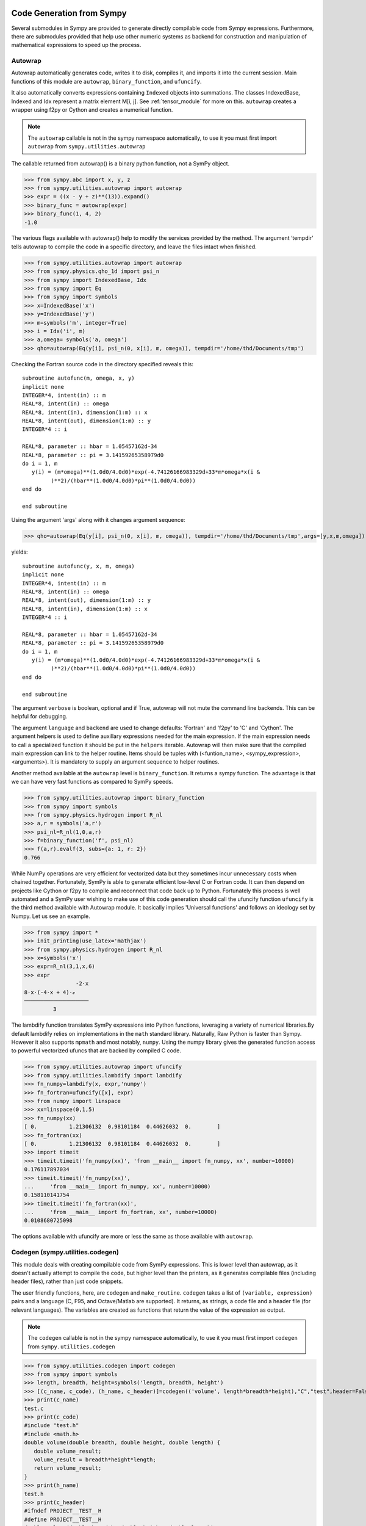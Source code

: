 ==========================
Code Generation from Sympy
==========================
Several submodules in Sympy are provided to generate directly compilable 
code from Sympy expressions. Furthermore, there are submodules provided 
that help use other numeric systems as backend for construction and 
manipulation of mathematical expressions to speed up the process.

Autowrap
--------
Autowrap automatically generates code, writes it to disk, compiles it, 
and imports it into the current session. Main functions of this module are 
``autowrap``, ``binary_function``, and ``ufuncify``.

It also automatically converts expressions containing ``Indexed`` objects 
into summations. The classes IndexedBase, Indexed and Idx represent a matrix 
element M[i, j]. See :ref:`tensor_module` for more on this.
``autowrap`` creates a wrapper using f2py or Cython and creates a numerical 
function.

.. note:: The ``autowrap`` callable is not in the sympy namespace automatically,
   to use it you must first import ``autowrap`` from ``sympy.utilities.autowrap``


The callable returned from autowrap() is a binary python function, not a 
SymPy object.

>>> from sympy.abc import x, y, z
>>> from sympy.utilities.autowrap import autowrap
>>> expr = ((x - y + z)**(13)).expand()
>>> binary_func = autowrap(expr)
>>> binary_func(1, 4, 2)
-1.0

The various flags available with autowrap() help to modify the services 
provided by the method. 
The argument ‘tempdir’ tells autowrap to compile the code in a specific 
directory, and leave the files intact when finished.

>>> from sympy.utilities.autowrap import autowrap
>>> from sympy.physics.qho_1d import psi_n
>>> from sympy import IndexedBase, Idx
>>> from sympy import Eq
>>> from sympy import symbols
>>> x=IndexedBase('x')
>>> y=IndexedBase('y')
>>> m=symbols('m', integer=True)
>>> i = Idx('i', m)
>>> a,omega= symbols('a, omega')
>>> qho=autowrap(Eq(y[i], psi_n(0, x[i], m, omega)), tempdir='/home/thd/Documents/tmp')

Checking the Fortran source code in the directory specified reveals this::

    subroutine autofunc(m, omega, x, y)
    implicit none
    INTEGER*4, intent(in) :: m
    REAL*8, intent(in) :: omega
    REAL*8, intent(in), dimension(1:m) :: x
    REAL*8, intent(out), dimension(1:m) :: y
    INTEGER*4 :: i

    REAL*8, parameter :: hbar = 1.05457162d-34
    REAL*8, parameter :: pi = 3.14159265358979d0
    do i = 1, m
       y(i) = (m*omega)**(1.0d0/4.0d0)*exp(-4.74126166983329d+33*m*omega*x(i &
             )**2)/(hbar**(1.0d0/4.0d0)*pi**(1.0d0/4.0d0))
    end do

    end subroutine

Using the argument 'args' along with it changes argument sequence:

>>> qho=autowrap(Eq(y[i], psi_n(0, x[i], m, omega)), tempdir='/home/thd/Documents/tmp',args=[y,x,m,omega])

yields::

    subroutine autofunc(y, x, m, omega)
    implicit none
    INTEGER*4, intent(in) :: m
    REAL*8, intent(in) :: omega
    REAL*8, intent(out), dimension(1:m) :: y
    REAL*8, intent(in), dimension(1:m) :: x
    INTEGER*4 :: i

    REAL*8, parameter :: hbar = 1.05457162d-34
    REAL*8, parameter :: pi = 3.14159265358979d0
    do i = 1, m
       y(i) = (m*omega)**(1.0d0/4.0d0)*exp(-4.74126166983329d+33*m*omega*x(i &
             )**2)/(hbar**(1.0d0/4.0d0)*pi**(1.0d0/4.0d0))
    end do

    end subroutine

The argument ``verbose`` is boolean, optional and if True, autowrap 
will not mute the command line backends. This can be helpful for debugging.

The argument ``language`` and ``backend`` are used to change defaults: 'Fortran'
and 'f2py' to 'C' and 'Cython'.
The argument helpers is used to define auxillary expressions needed for the main 
expression. If the main expression needs to call a specialized function it should 
be put in the ``helpers`` iterable. Autowrap will then make sure that the
compiled main expression can link to the helper routine. Items should
be tuples with (<funtion_name>, <sympy_expression>, <arguments>). It is mandatory 
to supply an argument sequence to helper routines.

Another method available at the ``autowrap`` level is ``binary_function``. It returns 
a sympy function. The advantage is that we can have very fast functions as compared
to SymPy speeds.

>>> from sympy.utilities.autowrap import binary_function
>>> from sympy import symbols
>>> from sympy.physics.hydrogen import R_nl
>>> a,r = symbols('a,r')
>>> psi_nl=R_nl(1,0,a,r)
>>> f=binary_function('f', psi_nl)
>>> f(a,r).evalf(3, subs={a: 1, r: 2})
0.766


While NumPy operations are very efficient for vectorized data but they sometimes incur 
unnecessary costs when chained together.  
Fortunately, SymPy is able to generate efficient low-level C or Fortran code. 
It can then depend on projects like Cython or f2py to compile and reconnect that 
code back up to Python. Fortunately this process is well automated and a SymPy user 
wishing to make use of this code generation should call the ufuncify function
``ufuncify`` is the third method available with Autowrap module. 
It basically implies 'Universal functions' and follows an ideology set by Numpy.
Let us see an example.

>>> from sympy import *
>>> init_printing(use_latex='mathjax')
>>> from sympy.physics.hydrogen import R_nl
>>> x=symbols('x')
>>> expr=R_nl(3,1,x,6)
>>> expr
                -2⋅x
8⋅x⋅(-4⋅x + 4)⋅ℯ    
────────────────────
         3          

The lambdify function translates SymPy expressions into Python functions, 
leveraging a variety of numerical libraries.By default lambdify relies 
on implementations in the ``math`` standard library. Naturally, Raw Python 
is faster than Sympy. However it also supports ``mpmath`` and most notably, 
``numpy``. Using the numpy library gives the generated function access to 
powerful vectorized ufuncs that are backed by compiled C code.

>>> from sympy.utilities.autowrap import ufuncify
>>> from sympy.utilities.lambdify import lambdify
>>> fn_numpy=lambdify(x, expr,'numpy')
>>> fn_fortran=ufuncify([x], expr)
>>> from numpy import linspace
>>> xx=linspace(0,1,5)
>>> fn_numpy(xx)
[ 0.          1.21306132  0.98101184  0.44626032  0.        ]
>>> fn_fortran(xx)
[ 0.          1.21306132  0.98101184  0.44626032  0.        ]
>>> import timeit
>>> timeit.timeit('fn_numpy(xx)', 'from __main__ import fn_numpy, xx', number=10000)
0.176117897034
>>> timeit.timeit('fn_numpy(xx)',
...     'from __main__ import fn_numpy, xx', number=10000)
0.158110141754
>>> timeit.timeit('fn_fortran(xx)',
...     'from __main__ import fn_fortran, xx', number=10000)
0.0108680725098

The options available with ufuncify are more or less the same as those 
available with ``autowrap``.

Codegen (sympy.utilities.codegen)
---------------------------------
This module deals with creating compilable code from SymPy expressions. 
This is lower level than autowrap, as it doesn't actually attempt to 
compile the code, but higher level than the printers, as it generates 
compilable files (including header files), rather than just code snippets.

The user friendly functions, here, are ``codegen`` and ``make_routine``.
``codegen`` takes a list of ``(variable, expression)`` pairs and a language 
(C, F95, and Octave/Matlab are supported). It returns, as strings, a code 
file and a header file (for relevant languages). The variables are created 
as functions that return the value of the expression as output.

.. note:: The ``codegen`` callable is not in the sympy namespace automatically,
   to use it you must first import ``codegen`` from ``sympy.utilities.codegen``


>>> from sympy.utilities.codegen import codegen
>>> from sympy import symbols
>>> length, breadth, height=symbols('length, breadth, height')
>>> [(c_name, c_code), (h_name, c_header)]=codegen(('volume', length*breadth*height),"C","test",header=False,empty=False)
>>> print(c_name)
test.c
>>> print(c_code)
#include "test.h"
#include <math.h>
double volume(double breadth, double height, double length) {
   double volume_result;
   volume_result = breadth*height*length;
   return volume_result;
}
>>> print(h_name)
test.h
>>> print(c_header)
#ifndef PROJECT__TEST__H
#define PROJECT__TEST__H
double volume(double breadth, double height, double length);
#endif

Various flags to ``codegen`` let you modify things like the project name
and global variables.

    name_expr : tuple, or list of tuples
        A single (name, expression) tuple or a list of (name, expression)
        tuples.  Each tuple corresponds to a routine.  If the expression is
        an equality (an instance of class Equality) the left hand side is
        considered an output argument.  If expression is an iterable, then
        the routine will have multiple outputs.

    language : string
        A string that indicates the source code language.  This is case
        insensitive.  Currently, 'C', 'F95' and 'Octave' are supported.
        'Octave' generates code compatible with both Octave and Matlab.

    prefix : string, optional
        A prefix for the names of the files that contain the source code.
        Language-dependent suffixes will be appended.  If omitted, the name
        of the first name_expr tuple is used.

    project : string, optional
        A project name, used for making unique preprocessor instructions.
        [default: "project"]

    to_files : bool, optional
        When True, the code will be written to one or more files with the
        given prefix, otherwise strings with the names and contents of
        these files are returned. [default: False]

    header : bool, optional
        When True, a header is written on top of each source file.
        [default: True]

    empty : bool, optional
        When True, empty lines are used to structure the code.
        [default: True]

    argument_sequence : iterable, optional
        Sequence of arguments for the routine in a preferred order.  A
        CodeGenError is raised if required arguments are missing.
        Redundant arguments are used without warning.  If omitted,
        arguments will be ordered alphabetically, but with all input
        aguments first, and then output or in-out arguments.

    global_vars : iterable, optional
        Sequence of global variables used by the routine.  Variables
        listed here will not show up as function arguments.

Here is an example.

>>> [(f_name, f_code), header]=codegen(
...     ("volume",length*breadth*height), "F95", header=True, empty=False,
...     argument_sequence=(breadth, length), global_vars=(height,))
>>> print(f_code)
!******************************************************************************
!*                    Code generated with sympy 0.7.7.dev                     *
!*                                                                            *
!*              See http://www.sympy.org/ for more information.               *
!*                                                                            *
!*                       This file is part of 'project'                       *
!******************************************************************************
REAL*8 function volume(breadth, length)
implicit none
REAL*8, intent(in) :: breadth
REAL*8, intent(in) :: length
volume = breadth*height*length
end function


``make_routine`` creates a ``Routine`` object, which represents an evaluation
routine for a set of expressions. This is only good for internal use by the CodeGen 
objects, as an intermediate representation from SymPy expression to generated code. 
It is not recommended to make a ``Routine`` object yourself. You should instead use 
``make_routine`` method. ``make_routine`` in turn calls the ``routine`` method of 
the CodeGen object depending upon the language of choice. This creates the internal 
objects representing assignments and so on, and creates the ``Routine`` class with them.

The various codegen objects such as ``Routine`` and ``Variable`` aren't SymPy 
objects (they don't subclass from Basic).

>>> from sympy.utilities.codegen import make_routine
>>> from sympy.physics.hydrogen import R_nl
>>> from sympy import *
>>> init_printing(use_latex='mathjax')
>>> x, y=symbols('x y')
>>> expr=R_nl(3,y,x,6)
>>> r=make_routine('my_routine',expr)
>>> [arg.result_var for arg in r.results]
[result₅₁₄₂₃₄₁₆₈₁₃₉₇₇₁₉₄₂₈]
>>> [arg.expr for arg in r.results]
⎡                ___________                                           ⎤
⎢          y    ╱ (-y + 2)!   -2⋅x                                     ⎥
⎢4⋅√6⋅(4⋅x) ⋅  ╱  ───────── ⋅ℯ    ⋅assoc_laguerre(-y + 2, 2⋅y + 1, 4⋅x)⎥
⎢            ╲╱    (y + 3)!                                            ⎥
⎢──────────────────────────────────────────────────────────────────────⎥
⎣                                  3                                   ⎦
>>> [arg.name for arg in r.arguments]
[x, y]

Another more complicated example with a mixture of specified and
automatically-assigned names.  Also has Matrix output.

>>> from sympy import Matrix
>>> r = make_routine('fcn', [x*y, Eq(f, 1), Eq(g, x + g), Matrix([[x, 2]])])
>>> [arg.result_var for arg in r.results]  
[result_5397460570204848505]
>>> [arg.expr for arg in r.results]
[x*y]
>>> [arg.name for arg in r.arguments]  
[x, y, f, g, out_8598435338387848786]

We can examine the various arguments more closely:

>>> from sympy.utilities.codegen import (InputArgument, OutputArgument,
...                                      InOutArgument)
>>> [a.name for a in r.arguments if isinstance(a, InputArgument)]
[x, y]

>>> [a.name for a in r.arguments if isinstance(a, OutputArgument)]  # doctest: +SKIP
[f, out_8598435338387848786]
>>> [a.expr for a in r.arguments if isinstance(a, OutputArgument)]
[1, Matrix([[x, 2]])]

>>> [a.name for a in r.arguments if isinstance(a, InOutArgument)]
[g]
>>> [a.expr for a in r.arguments if isinstance(a, InOutArgument)]
[g + x]

Code printers (sympy.printing)
------------------------------
This is where the meat of code generation is, the translation of SymPy
expressions to specific code.Supported languages are C (``ccode``), Fortran 95 (``fcode``), 
Javascript (``jscode``), Mathematica (``mathematica_code``), Octave/Matlab (``octave_code``), 
Python (print_python, which is actually more like a lightweight version 
of codegen for Python, and ``lambdarepr``, which supports many libraries 
(like NumPy), and theano, if that counts (``theano_code``).The code printers 
are special cases of the other prints in SymPy (str printer, pretty printer, etc.).

An important distinction is that the code printer has to deal with 
assignments (using the ``sympy.printing.codeprinter.Assignment`` object).This serves
as building blocks for the code printers and hence the ``codegen`` module.

>>> from sympy import symbols, MatrixSymbol, Matrix
>>> from sympy.printing.codeprinter import Assignment
>>> x, y, z = symbols('x y z')
>>> mat=Matrix([x, y, z]).T
>>> known_mat=MatrixSymbol('K',1,3)
>>> Assignment(known_mat, mat)
Assignment(K, Matrix([[x, y, z]]))
>>> Assignment(known_mat, mat).lhs
K
>>> Assignment(known_mat, mat).rhs
Matrix([[x, y, z]])

Examples:

>>> from sympy import ccode, symbols, Rational
>>> Z, k, e, r = symbols('Z k e r')
>>> expr=(Rational(-1, 2)*Z*k*(e**2)/r)
>>> expr
-Z*e**2*k/(2*r)
>>> ccode(expr)
'-1.0L/2.0L*Z*pow(e, 2)*k/r'
>>> ccode(expr, assign_to = "E")
'E = -1.0L/2.0L*Z*pow(e, 2)*k/r;'

``Piecewise`` expressions are converted into conditionals. If an
``assign_to`` variable is provided an if statement is created, otherwise
the ternary operator is used. Note that if the ``Piecewise`` lacks a
default term, represented by ``(expr, True)`` then an error will be thrown.
This is to prevent generating an expression that may not evaluate to
anything.

>>> from sympy import symbols, fcode, Piecewise
>>> x, tau=symbols('x, tau')
>>> expr = Piecewise((x + 1, x > 0), (x, True))
>>> print(fcode(expr, tau))
      if (x > 0) then
         tau = x + 1
      else
         tau = x
      end if

The various printers also tend to support ``Indexed`` objects well.

With ``contract=True`` these expressions will be turned into loops, whereas
``contract=False`` will just print the assignment expression that should be
looped over:

>>> from sympy import Eq, IndexedBase, Idx
>>> from sympy import jscode
>>> len_y=5
>>> y=IndexedBase('y', shape=(len_y,))
>>> t=IndexedBase('t', shape=(len_y,))
>>> Dy=IndexedBase('Dy', shape=(len_y-1,))
>>> i=Idx('i', len_y-1)
>>> e=Eq(Dy[i], (y[i+1]-y[i])/(t[i+1]-t[i]))
>>> jscode(e.rhs, assign_to=e.lhs, contract=False)
'Dy[i] = (y[i + 1] - y[i])/(t[i + 1] - t[i]);'

>>> Res=IndexedBase('Res', shape=(len_y,))
>>> j=Idx('j', len_y)
>>> e=Eq(Res[j], y[j]*t[j])
>>> print(jscode(e.rhs, assign_to=e.lhs, contract=True))
for (var j=0; j<5; j++){
   Res[j] = 0;
}
for (var j=0; j<5; j++){
   for (var j=0; j<5; j++){
      Res[j] = Res[j] + t[j]*y[j];
   }
}
>>> print(jscode(e.rhs, assign_to=e.lhs, contract=False))
Res[j] = t[j]*y[j];

=======
Summary
=======

There are three levels

autowrap
   \|
codegen
   \|
code printers

Autowrap uses codegen, and codegen uses the code printers. Autowrap does 
everything: it lets you go from SymPy expression to numerical 
function in the same Python process in one step. codegen is actual 
code generation, i.e., to compile and use later, or to include in some larger 
project.

The code printers translate the SymPy objects into actual code, 
like abs(x) -> fabs(x) (for C).

The code printers don't print optimal code in many cases. 
An example of this is powers in C. x**2 prints as pow(x, 2) instead of x*x. 
Other optimizations (like mathematical simplifications) should happen 
before the code printers.

cse is not applied anywhere in this chain. It ideally happens at the 
codegen level, or somewhere above it.

